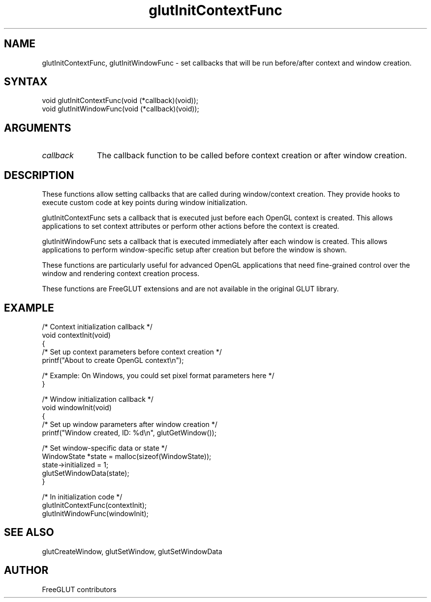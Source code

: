 .\"
.\" Copyright (c) FreeGLUT contributors, 2000-2025.
.\"
.\" See the file "man/LICENSE" for information on usage and redistribution
.\"
.TH glutInitContextFunc 3GLUT "3.8" "FreeGLUT" "FreeGLUT"
.SH NAME
glutInitContextFunc, glutInitWindowFunc - set callbacks that will be run before/after context and window creation.
.SH SYNTAX
.nf
.LP
void glutInitContextFunc(void (*callback)(void));
void glutInitWindowFunc(void (*callback)(void));
.fi
.SH ARGUMENTS
.IP \fIcallback\fP 1i
The callback function to be called before context creation or after window creation.
.SH DESCRIPTION
These functions allow setting callbacks that are called during window/context creation. They provide hooks to execute custom code at key points during window initialization.

glutInitContextFunc sets a callback that is executed just before each OpenGL context is created. This allows applications to set context attributes or perform other actions before the context is created.

glutInitWindowFunc sets a callback that is executed immediately after each window is created. This allows applications to perform window-specific setup after creation but before the window is shown.

These functions are particularly useful for advanced OpenGL applications that need fine-grained control over the window and rendering context creation process.

These functions are FreeGLUT extensions and are not available in the original GLUT library.

.SH EXAMPLE
.nf
/* Context initialization callback */
void contextInit(void)
{
    /* Set up context parameters before context creation */
    printf("About to create OpenGL context\\n");

    /* Example: On Windows, you could set pixel format parameters here */
}

/* Window initialization callback */
void windowInit(void)
{
    /* Set up window parameters after window creation */
    printf("Window created, ID: %d\\n", glutGetWindow());

    /* Set window-specific data or state */
    WindowState *state = malloc(sizeof(WindowState));
    state->initialized = 1;
    glutSetWindowData(state);
}

/* In initialization code */
glutInitContextFunc(contextInit);
glutInitWindowFunc(windowInit);
.fi

.SH SEE ALSO
glutCreateWindow, glutSetWindow, glutSetWindowData
.SH AUTHOR
FreeGLUT contributors